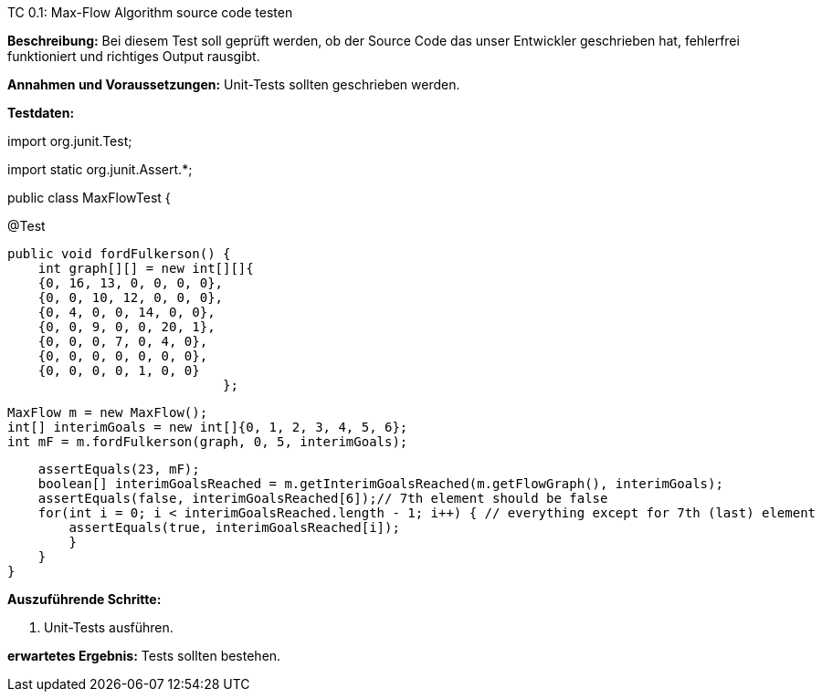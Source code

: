 TC 0.1: Max-Flow Algorithm source code testen

*Beschreibung:* Bei diesem Test soll geprüft werden, ob der Source Code das unser Entwickler geschrieben hat, fehlerfrei funktioniert und richtiges Output rausgibt.

*Annahmen und Voraussetzungen:* Unit-Tests sollten geschrieben werden.

*Testdaten:*



import org.junit.Test;

import static org.junit.Assert.*;


public class MaxFlowTest {

@Test

    public void fordFulkerson() {
        int graph[][] = new int[][]{
        {0, 16, 13, 0, 0, 0, 0},
        {0, 0, 10, 12, 0, 0, 0},
        {0, 4, 0, 0, 14, 0, 0},
        {0, 0, 9, 0, 0, 20, 1},
        {0, 0, 0, 7, 0, 4, 0},
        {0, 0, 0, 0, 0, 0, 0},
        {0, 0, 0, 0, 1, 0, 0}
                                };

    MaxFlow m = new MaxFlow();
    int[] interimGoals = new int[]{0, 1, 2, 3, 4, 5, 6};
    int mF = m.fordFulkerson(graph, 0, 5, interimGoals);

    assertEquals(23, mF);
    boolean[] interimGoalsReached = m.getInterimGoalsReached(m.getFlowGraph(), interimGoals);
    assertEquals(false, interimGoalsReached[6]);// 7th element should be false
    for(int i = 0; i < interimGoalsReached.length - 1; i++) { // everything except for 7th (last) element
        assertEquals(true, interimGoalsReached[i]);
        }
    }
}


*Auszuführende Schritte:*

. Unit-Tests ausführen.

*erwartetes Ergebnis:* Tests sollten bestehen.



